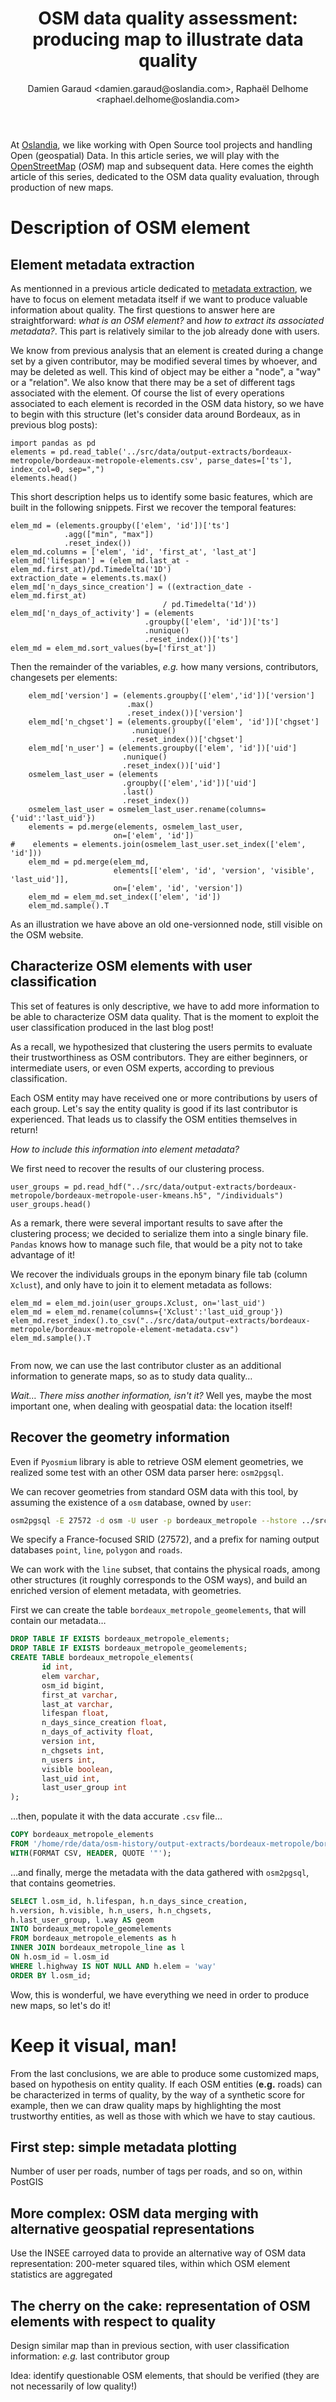 #+TITLE: OSM data quality assessment: producing map to illustrate data quality
#+AUTHOR: Damien Garaud <damien.garaud@oslandia.com>, Raphaël Delhome <raphael.delhome@oslandia.com>

# Common introduction for articles of the OSM-data-quality series
At [[http://oslandia.com/][Oslandia]], we like working with Open Source tool projects and handling Open
(geospatial) Data. In this article series, we will play with the [[https://www.openstreetmap.org/][OpenStreetMap]]
(/OSM/) map and subsequent data. Here comes the eighth article of this series,
dedicated to the OSM data quality evaluation, through production of new maps.

* Description of OSM element

** Element metadata extraction

As mentionned in a previous article dedicated to [[http://oslandia.com/en/2017/07/24/osm-metadata-description-the-data-behind-the-data/][metadata extraction]], we have
to focus on element metadata itself if we want to produce valuable information
about quality. The first questions to answer here are straightforward: /what is
an OSM element?/ and /how to extract its associated metadata?/. This part is
relatively similar to the job already done with users.

We know from previous analysis that an element is created during a change set
by a given contributor, may be modified several times by whoever, and may be
deleted as well. This kind of object may be either a "node", a "way" or a
"relation". We also know that there may be a set of different tags associated
with the element. Of course the list of every operations associated to each
element is recorded in the OSM data history, so we have to begin with this
structure (let's consider data around Bordeaux, as in previous blog posts):

#+BEGIN_SRC ipython :session osm
import pandas as pd
elements = pd.read_table('../src/data/output-extracts/bordeaux-metropole/bordeaux-metropole-elements.csv', parse_dates=['ts'], index_col=0, sep=",")
elements.head()
#+END_SRC

#+RESULTS:
:    elem        id  version  visible         ts    uid  chgset
: 0  node  21457126        2    False 2008-01-17  24281  653744
: 1  node  21457126        3    False 2008-01-17  24281  653744
: 2  node  21457126        4    False 2008-01-17  24281  653744
: 3  node  21457126        5    False 2008-01-17  24281  653744
: 4  node  21457126        6    False 2008-01-17  24281  653744

This short description helps us to identify some basic features, which are
built in the following snippets. First we recover the temporal features:

#+BEGIN_SRC ipython :session osm
elem_md = (elements.groupby(['elem', 'id'])['ts']
            .agg(["min", "max"])
            .reset_index())
elem_md.columns = ['elem', 'id', 'first_at', 'last_at']
elem_md['lifespan'] = (elem_md.last_at - elem_md.first_at)/pd.Timedelta('1D')
extraction_date = elements.ts.max()
elem_md['n_days_since_creation'] = ((extraction_date - elem_md.first_at)
                                  / pd.Timedelta('1d'))
elem_md['n_days_of_activity'] = (elements
                              .groupby(['elem', 'id'])['ts']
                              .nunique()
                              .reset_index())['ts']
elem_md = elem_md.sort_values(by=['first_at'])
#+END_SRC

#+RESULTS:

Then the remainder of the variables, /e.g./ how many versions, contributors,
changesets per elements:

#+BEGIN_SRC ipython :session osm
    elem_md['version'] = (elements.groupby(['elem','id'])['version']
                          .max()
                          .reset_index())['version']
    elem_md['n_chgset'] = (elements.groupby(['elem', 'id'])['chgset']
                           .nunique()
                           .reset_index())['chgset']
    elem_md['n_user'] = (elements.groupby(['elem', 'id'])['uid']
                         .nunique()
                         .reset_index())['uid']
    osmelem_last_user = (elements
                         .groupby(['elem','id'])['uid']
                         .last()
                         .reset_index())
    osmelem_last_user = osmelem_last_user.rename(columns={'uid':'last_uid'})
    elements = pd.merge(elements, osmelem_last_user,
                       on=['elem', 'id'])
#    elements = elements.join(osmelem_last_user.set_index(['elem', 'id']))
    elem_md = pd.merge(elem_md,
                       elements[['elem', 'id', 'version', 'visible', 'last_uid']],
                       on=['elem', 'id', 'version'])
    elem_md = elem_md.set_index(['elem', 'id'])
    elem_md.sample().T
#+END_SRC

#+RESULTS:
#+begin_example
elem                                  node
id                              2501524262
first_at               2013-10-19 00:00:00
last_at                2013-10-19 00:00:00
lifespan                                 0
n_days_since_creation                 1219
n_days_of_activity                       1
version                                  1
n_chgset                                 1
n_user                                   1
visible                               True
last_uid                             53048
#+end_example

As an illustration we have above an old one-versionned node, still visible on
the OSM website.

** Characterize OSM elements with user classification

This set of features is only descriptive, we have to add more information to be
able to characterize OSM data quality. That is the moment to exploit the user
classification produced in the last blog post!

As a recall, we hypothesized that clustering the users permits to evaluate
their trustworthiness as OSM contributors. They are either beginners, or
intermediate users, or even OSM experts, according to previous classification.

Each OSM entity may have received one or more contributions by users of each
group. Let's say the entity quality is good if its last contributor is
experienced. That leads us to classify the OSM entities themselves in return!

/How to include this information into element metadata?/

We first need to recover the results of our clustering process.

#+BEGIN_SRC ipython :session osm
user_groups = pd.read_hdf("../src/data/output-extracts/bordeaux-metropole/bordeaux-metropole-user-kmeans.h5", "/individuals")
user_groups.head()
#+END_SRC

#+RESULTS:
:            PC1       PC2       PC3       PC4       PC5       PC6  Xclust
: uid                                                                     
: 1626 -0.035154  1.607427  0.399929 -0.808851 -0.152308 -0.753506       2
: 1399 -0.295486 -0.743364  0.149797 -1.252119  0.128276 -0.292328       0
: 2488  0.003268  1.073443  0.738236 -0.534716 -0.489454 -0.333533       2
: 5657 -0.889706  0.986024  0.442302 -1.046582 -0.118883 -0.408223       4
: 3980 -0.115455 -0.373598  0.906908  0.252670  0.207824 -0.575960       5

As a remark, there were several important results to save after the clustering
process; we decided to serialize them into a single binary file. =Pandas= knows
how to manage such file, that would be a pity not to take advantage of it!

We recover the individuals groups in the eponym binary file tab (column
=Xclust=), and only have to join it to element metadata as follows:

#+BEGIN_SRC ipython :session osm
    elem_md = elem_md.join(user_groups.Xclust, on='last_uid')
    elem_md = elem_md.rename(columns={'Xclust':'last_uid_group'})
    elem_md.reset_index().to_csv("../src/data/output-extracts/bordeaux-metropole/bordeaux-metropole-element-metadata.csv")
    elem_md.sample().T
#+END_SRC

#+BEGIN_SRC ipython :session osm
#+END_SRC

#+RESULTS:
#+begin_example
elem                                  node
id                              1841951307
first_at               2012-07-28 00:00:00
last_at                2012-07-28 00:00:00
lifespan                                 0
n_days_since_creation                 1667
n_days_of_activity                       1
version                                  1
n_chgset                                 1
n_user                                   1
visible                               True
last_uid                            152665
last_uid_group                           2
#+end_example

From now, we can use the last contributor cluster as an additional information
to generate maps, so as to study data quality...

/Wait... There miss another information, isn't it?/ Well yes, maybe the most
important one, when dealing with geospatial data: the location itself!

** Recover the geometry information

Even if =Pyosmium= library is able to retrieve OSM element geometries, we
realized some test with an other OSM data parser here: =osm2pgsql=.

We can recover geometries from standard OSM data with this tool, by assuming
the existence of a =osm= database, owned by =user=:

#+BEGIN_SRC sh
osm2pgsql -E 27572 -d osm -U user -p bordeaux_metropole --hstore ../src/data/raw/bordeaux-metropole.osm.pbf
#+END_SRC

We specify a France-focused SRID (27572), and a prefix for naming output
databases =point=, =line=, =polygon= and =roads=.

We can work with the =line= subset, that contains the physical roads, among
other structures (it roughly corresponds to the OSM ways), and build an
enriched version of element metadata, with geometries.

First we can create the table =bordeaux_metropole_geomelements=, that will
contain our metadata...

#+BEGIN_SRC sql :engine postgresql :cmdline "-U rde -d osm"
DROP TABLE IF EXISTS bordeaux_metropole_elements;
DROP TABLE IF EXISTS bordeaux_metropole_geomelements;
CREATE TABLE bordeaux_metropole_elements(
       id int,
       elem varchar,
       osm_id bigint,
       first_at varchar,
       last_at varchar,
       lifespan float,
       n_days_since_creation float,
       n_days_of_activity float,
       version int,
       n_chgsets int,
       n_users int,
       visible boolean,
       last_uid int,
       last_user_group int
);
#+END_SRC

#+RESULTS:
| DROP TABLE   |
|--------------|
| DROP TABLE   |
| CREATE TABLE |

...then, populate it with the data accurate =.csv= file...

#+BEGIN_SRC sql :engine postgresql :cmdline "-U rde -d osm"
COPY bordeaux_metropole_elements
FROM '/home/rde/data/osm-history/output-extracts/bordeaux-metropole/bordeaux-metropole-element-metadata.csv'
WITH(FORMAT CSV, HEADER, QUOTE '"');
#+END_SRC

#+RESULTS:
| COPY 2760999 |
|--------------|

...and finally, merge the metadata with the data gathered with =osm2pgsql=,
that contains geometries.

#+BEGIN_SRC sql :engine postgresql :cmdline "-U rde -d osm"
SELECT l.osm_id, h.lifespan, h.n_days_since_creation,
h.version, h.visible, h.n_users, h.n_chgsets,
h.last_user_group, l.way AS geom
INTO bordeaux_metropole_geomelements
FROM bordeaux_metropole_elements as h
INNER JOIN bordeaux_metropole_line as l
ON h.osm_id = l.osm_id 
WHERE l.highway IS NOT NULL AND h.elem = 'way'
ORDER BY l.osm_id;
#+END_SRC

#+RESULTS:
| SELECT 108116 |
|---------------|

Wow, this is wonderful, we have everything we need in order to produce new
maps, so let's do it!

* Keep it visual, man!

From the last conclusions, we are able to produce some customized maps, based
on hypothesis on entity quality. If each OSM entities (*e.g.* roads) can be
characterized in terms of quality, by the way of a synthetic score for example,
then we can draw quality maps by highlighting the most trustworthy entities, as
well as those with which we have to stay cautious.

** First step: simple metadata plotting

Number of user per roads, number of tags per roads, and so on, within PostGIS

** More complex: OSM data merging with alternative geospatial representations

Use the INSEE carroyed data to provide an alternative way of OSM data
representation: 200-meter squared tiles, within which OSM element statistics
are aggregated

** The cherry on the cake: representation of OSM elements with respect to quality

Design similar map than in previous section, with user classification
information: /e.g./ last contributor group

Idea: identify questionable OSM elements, that should be verified (they are not
necessarily of low quality!)

